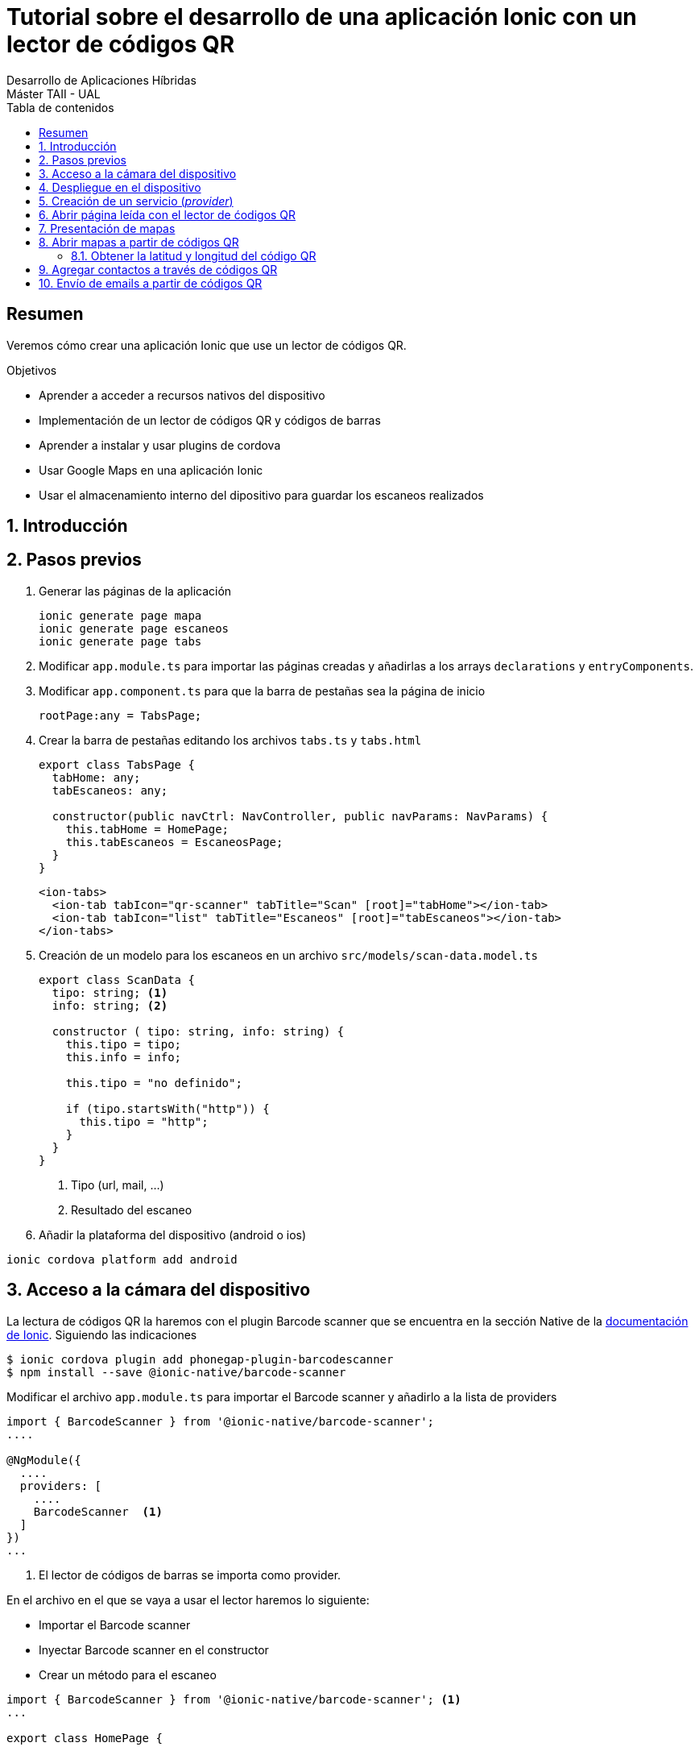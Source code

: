 ////
NO CAMBIAR!!
Codificación, idioma, tabla de contenidos, tipo de documento
////
:encoding: utf-8
:lang: es
:toc: right
:toc-title: Tabla de contenidos
:doctype: book
:imagesdir: ./images




////
Nombre y título del trabajo
////
# Tutorial sobre el desarrollo de una aplicación Ionic con un lector de códigos QR
Desarrollo de Aplicaciones Híbridas
Máster TAII - UAL

// NO CAMBIAR!! (Entrar en modo no numerado de apartados)
:numbered!: 


[abstract]
## Resumen

Veremos cómo crear una aplicación Ionic que use un lector de códigos QR.

.Objetivos

* Aprender a acceder a recursos nativos del dispositivo
* Implementación de un lector de códigos QR y códigos de barras
* Aprender a instalar y usar plugins de cordova
* Usar Google Maps en una aplicación Ionic
* Usar el almacenamiento interno del dipositivo para guardar los escaneos realizados

// Entrar en modo numerado de apartados
:numbered:

## Introducción

## Pasos previos

1. Generar las páginas de la aplicación 

+
[source]
----
ionic generate page mapa
ionic generate page escaneos
ionic generate page tabs
----

1. Modificar `app.module.ts` para importar las páginas creadas y añadirlas a los arrays `declarations` y `entryComponents`.

1. Modificar `app.component.ts` para que la barra de pestañas sea la página de inicio

+
[source]
----
rootPage:any = TabsPage;
----

1. Crear la barra de pestañas editando los archivos `tabs.ts` y `tabs.html`

+
[source]
----
export class TabsPage {
  tabHome: any;
  tabEscaneos: any;

  constructor(public navCtrl: NavController, public navParams: NavParams) {
    this.tabHome = HomePage;
    this.tabEscaneos = EscaneosPage;
  }
}
----

+
[source]
----
<ion-tabs>
  <ion-tab tabIcon="qr-scanner" tabTitle="Scan" [root]="tabHome"></ion-tab>
  <ion-tab tabIcon="list" tabTitle="Escaneos" [root]="tabEscaneos"></ion-tab>
</ion-tabs>
----

1. Creación de un modelo para los escaneos en un archivo `src/models/scan-data.model.ts`

+
[source]
----
export class ScanData {
  tipo: string; <1>
  info: string; <2>

  constructor ( tipo: string, info: string) {
    this.tipo = tipo;
    this.info = info;

    this.tipo = "no definido";

    if (tipo.startsWith("http")) {
      this.tipo = "http";
    }
  }
}
----
<1> Tipo (url, mail, ...)
<2> Resultado del escaneo

1. Añadir la plataforma del dispositivo (android o ios)

[source]
----
ionic cordova platform add android
----

## Acceso a la cámara del dispositivo

La lectura de códigos QR la haremos con el plugin Barcode scanner que se encuentra en la sección Native de la https://ionicframework.com/docs/native/barcode-scanner/[documentación de Ionic]. Siguiendo las indicaciones

[source]
----
$ ionic cordova plugin add phonegap-plugin-barcodescanner
$ npm install --save @ionic-native/barcode-scanner
----

Modificar el archivo `app.module.ts` para importar el Barcode scanner y añadirlo a la lista de providers

[source]
----
import { BarcodeScanner } from '@ionic-native/barcode-scanner';
....

@NgModule({
  ....
  providers: [
    ....
    BarcodeScanner  <1>
  ]
})
...
----
<1> El lector de códigos de barras se importa como provider.

En el archivo en el que se vaya a usar el lector haremos lo siguiente:

* Importar el Barcode scanner
* Inyectar Barcode scanner en el constructor
* Crear un método para el escaneo

[source]
----
import { BarcodeScanner } from '@ionic-native/barcode-scanner'; <1>
...

export class HomePage {

  constructor(public navCtrl: NavController,
            private barcodeScanner: BarcodeScanner) <2> {
  }

  scan() { <3>
    this.barcodeScanner.scan().then(barcodeData => {
      console.log('Barcode data', barcodeData);
     }).catch(err => {
         console.log('Error', err);
     });
  }
}
----
<1> Importación de Barcode scanner
<2> Inyección de dependencias
<3> Método para el escaneo

En `home.html` podemos crear un botón que llame al método `scan()`. 

[source]
----
<ion-content padding>
  <button ion-button block color="primary" (click)="scan()">
    Scan
</button>
</ion-content>
----

Al ejecutar la aplicación en el simulador mostrará un mensaje de error indicando que no cordova no está disponible. Este tipo de pruebas sólo las podremos llevar a cabo en el dispositivo.

.Uso de Toasts para mostrar en el dispositivo errores o información 
****
Los Toasts son unos pequeños cuadros negros de información que aparecen en el dispositivo informando de algún de mensaje de interés.

Los Toasts hay que importarlos e inyectarlos en el constructor. Para usar los Toasts como forma de presentación de errores haremos estos cambios en `home.ts`

[source]
----
...
import { NavController, ToastController } from 'ionic-angular'; <1>
...
export class HomePage {

  constructor(public navCtrl: NavController,
            private barcodeScanner: BarcodeScanner,
            public toastCtrl: ToastController) { <2>
  }

  scan() {
    this.barcodeScanner.scan().then(barcodeData => {
      console.log('Barcode data', barcodeData);
     }).catch(err => {
         console.log('Error', err);
         this.mostrarError("Error: " + err); <3>
     }); 
  }

  mostrarError(mensaje: string) { <4>
    let toast = this.toastCtrl.create({
      message: mensaje,
      duration: 3000,
      position: 'top'
    });
    toast.present();
  }
}
----
<1> Importación de Toasts
<2> Inyección de dependencias
<3> Llamada a función de presentación de errores
<4> Función de errores usando toasts
****

## Despliegue en el dispositivo

[source]
----
ionic cordova build android
----

.Comprobación de la plataforma
****
Para no tener que estar haciendo continuamente build al dispositivo podemos tener un código para ejecutar de forma alternativa en el proceso de desarrollo y que no conecte con el dispostivo.

`Platform` nos permite determinar en qué plataforma estamos. `Platform` se inyectará como dependencia en el constructor.

[source]
----
....
export class HomePage {

  constructor(public navCtrl: NavController,
            private barcodeScanner: BarcodeScanner,
            public toastCtrl: ToastController,
            private platform: Platform) { <1>

  }

  scan() {
    ...
    if (!this.platform.is('cordova')) {
      ....
      return;
    }
    ...
  }
...
----
****

## Creación de un servicio (_provider_)
Los datos del historial se almacenarán y se recuperarán de un _provider_. Para generar un _provider_:

[source]
----
ionic generate provider historial
----

Esto generará el archivo `src/providers/historial/historial.ts` y modificará el array `providers` en `app.module.ts` para añadir el provider del historial.


[IMPORTANT]
====
HttpClient ha sido introducido en Angular 4.3. Hay que añadir a  `HttpClient` y `HttpClientModule` a `app.module.ts`. `HttpClient` se añadirá al array `providers` y `HttpClientModule` al array `imports`.
====

.El archivo `historial.ts`
----
import { ScanData } from './../../models/scan-data.model'; <1>

import { HttpClient } from '@angular/common/http'; <2>
import { Injectable } from '@angular/core'; 

@Injectable()
export class HistorialProvider {

  private historial: ScanData[] = []; <3>

  constructor(public http: HttpClient) {
  }

  agregarHistorial(tipo: string, info: string) { <4>
    let data = new ScanData(tipo, info);

    this.historial.unshift(data); // unshift añade al principio

    console.log(this.historial);
  }

  cargarHistorial() { <5>
    return this.historial;
  }

}
----
<1> El modelo
<2> Paquetes necesarios para un servicio
<3> Variable de instancia que guarda los escaneos
<4> Método para añadir escaneo al principio del historial
<5> Método que devuelve el historial

.El archivo `home.ts`
----
import { HistorialProvider } from './../../providers/historial/historial'; <1>
import { BarcodeScanner } from '@ionic-native/barcode-scanner';
import { Component } from '@angular/core';
import { NavController, ToastController, Platform } from 'ionic-angular';

@Component({
  selector: 'page-home',
  templateUrl: 'home.html'
})
export class HomePage {

  constructor(public navCtrl: NavController,
            private barcodeScanner: BarcodeScanner,
            public toastCtrl: ToastController,
            private platform: Platform, 
            private historialProvider: HistorialProvider) { <2>

  }

  scan() { <3>
    if (!this.platform.is('cordova')) { <4>
      this.historialProvider.agregarHistorial("http", "http://google.com");
      return;
    }

    this.barcodeScanner.scan().then(barcodeData => { <5>
      console.log('result', barcodeData.text);
      console.log('format: ', barcodeData.format);
      console.log('cancelled: ', barcodeData.cancelled);
      if (barcodeData.cancelled == false && barcodeData.text != null) {
        this.historialProvider.agregarHistorial(barcodeData.format, barcodeData.text);
      }
     }).catch(err => {
         console.log('Error', err);
         this.mostrarError("Error: " + err);
     });
  }

  mostrarError(mensaje: string) {
    let toast = this.toastCtrl.create({
      message: mensaje,
      duration: 3000,
      position: 'top'
    });
    toast.present();
  }

}
----

<1> Importación del servicio
<2> Inyección del servicio
<3> Nuevo método `scan()`
<4> Código a ejecutar cuando estemos en pruebas en el navegador
<5> Código para un escaneo real

## Abrir página leída con el lector de ćodigos QR

Usaremos el plugin nativo `In App Browser`. Para instalarlo seguiremos la https://ionicframework.com/docs/native/in-app-browser/[documentación oficial del plugin In App Browser] haremos:

[source]
----
ionic cordova plugin add cordova-plugin-inappbrowser
sudo npm install --save @ionic-native/in-app-browser
----

Después, modificar el archivo `app.module.ts` y añadirlo a la lista de providers.

[source]
----
....
import { InAppBrowser } from '@ionic-native/in-app-browser'; <1>
....
@NgModule({
  ....
  providers: [
    StatusBar,
    SplashScreen,
    {provide: ErrorHandler, useClass: IonicErrorHandler},
    BarcodeScanner,
    HistorialProvider,
    InAppBrowser <2>
  ]
})
...
----
<1> Importación del In App Browser
<2> Añadir In App Browser a la lista de providers

## Presentación de mapas

Uno de los tipos de códigos QR que podemos obtener es relativo a mapas. El código QR devolverá la latitud y longitud. 

Para mostrar un mapa usaremos Angular Google Maps (componentes de Angular 2+ para Google Maps). En la sección https://angular-maps.com/guides/getting-started/[Getting started with AGM] de la documentación oficial vemos las indicaciones a seguir:

[source]
----
sudo npm install @agm/core --save
----

Incluir estas modificaciones en el archivo `app.module.ts`

[source]
----
import { AgmCoreModule } from '@agm/core';
...
@NgModule({
  ...
  imports: [
    BrowserModule,
    IonicModule.forRoot(MyApp),
    HttpClientModule,
    AgmCoreModule.forRoot({
      apiKey: 'XXXXXXXXXXXXXXXXXXXXXXXXXXXXXX'
    })
  ],
  ...
})
export class AppModule {}
----

[NOTE]
====
Para usar AGM necesitamos una API Key que podemos obtener de la https://developers.google.com/maps/documentation/javascript/get-api-key[web de Google Maps API]. Crearemos una API Key para nuestro proyecto. La clave obtenida será la que usaremos en el código anterior.
====

En el componente de mapas de nuestra aplicación modificaremos los archivos `.ts`, `.html` y `.scss`.

.El archivo `mapa.ts`
En este archivo inicializaremos los valores de latitud y longitud.
====
[source]
----
....
export class MapaPage {
  lat: number; <1>
  lng: number;

  constructor(public navCtrl: NavController, public navParams: NavParams) {
    this.lat = 51.678418; <2>
    this.lng = 7.809007;
  }

  ...
}
----
<1> Declaración de variables
<2> Inicialización de variables
====

.El archivo `mapa.html`
====
Este archivo muestra el mapa centrado en las coordenadas indicadas y añade un marcador.
[source]
----
<ion-content>
    <agm-map [latitude]="lat" [longitude]="lng"> <1>
        <agm-marker [latitude]="lat" [longitude]="lng"></agm-marker> <2>
      </agm-map>
</ion-content>
----
<1> Creación del mapa
<2> Creación del marcador
====

.El archivo `mapa.scss`
====
Añadiremos el estilo siguiente para poder ver el mapa en el dispositivo.
[source]
----
agm-map {
  height: 100%;
}
----
====

[NOTE]
====
Por ahora no podremos ver el mapa creado. Si estamos interesados en verlo podríamos temporalmente cambiar la página de inicio en `app.component.ts` para que fuese `MapaPage` en lugar de `TabsPage` o añadir una nueva pestaña para el mapa en la barra de pestañas. 
====

## Abrir mapas a partir de códigos QR

El lector de códigos QR devolverá datos en un formato similar a este:

[source]
----
geo:xxx,yyy
----

donde `xxx` es el valor de latitud leído e `yyy` el de longitud.

.Modificaciones en el achivo `models/scan-data.model.ts`
====
[source]
----
export class ScanData {
  tipo: string;
  info: string;

  constructor ( tipo: string, info: string) {
    this.tipo = tipo;
    this.info = info;

    this.tipo = "no definido";

    if (info.startsWith("http")) {
      this.tipo = "http";
    } else if (info.startsWith("geo")) { <1>
      this.tipo = "mapa"
    }
  }
}
----
<1> Añadimos el tipo _mapa_
====

El mapa los presentaremos como una página modal. Modificamos el archivo `providers/historial.ts`.

.El archivo `providers/historial.ts`
====
----
import { ModalController } from 'ionic-angular'; <1>
import { MapaPage } from './../../pages/mapa/mapa'; <2> 
...
export class HistorialProvider {

  ...

  constructor(public http: HttpClient,
              private iab: InAppBrowser,
              private modalController: ModalController) {<3>
  }

  ...

  abrirEscaneo(index: number) {
    let scanData = this.historial[index];

    switch(scanData.tipo) {
      case "http":
        this.iab.create(scanData.info);
        break;
      case "mapa": <4>
        this.modalController.create(MapaPage, {coords: scanData.info}).present();
        break;

      default:
        console.error("Tipo no soportado")
    }
  }
}
----
<1> Importar `ModalController` para poder crear página modal
<2> Importar la clase del mapa
<3> Los controladores modales se inyectan en el constructor
<4> Crear un mapa con los datos de escaneo y mostrar la página
====

Para completar, modificaremos `maps.html` y `maps.ts` para añadir un botón que cierre la página modal.

.El archivo `maps.html`
====
[source]
----
....
<ion-footer>
  <ion-toolbar>
    <button ion-button block (click)="cerrar()"> <1>
      Cerrar
    </button>
  </ion-toolbar>
</ion-footer>
----
<1> Botón de cierre de la página modal
====

.El archivo `maps.ts`
====
[source]
----
import { ViewController } from 'ionic-angular'; <1>
...
export class MapaPage {
  ...
  constructor(public navCtrl: NavController, public navParams: NavParams, private viewController: ViewController) { <2>
    ...
  }

  ...

  cerrar() {
    this.viewController.dismiss(); <3>
  }
}
----
<1> Las páginas modales son gestionadas con `ViewController`
<2> Inyección del `viewController` en el costructor
<3> Cierre de la página modal con `dismiss()`
====

### Obtener la latitud y longitud del código QR

Para finalizar la parte relativa al lector de códigos QR de direcciones falta cambiar los valores estáticos de latitud y longitud por los obtenidos por le lector.

[source]
----
...
export class MapaPage {
  ...
  constructor(public navCtrl: NavController, public navParams: NavParams, private viewController: ViewController) {
    let coordsArray = this.navParams.get("coords").split(","); <1>
    this.lat = Number(coordsArray[0].replace("geo:", "")); <2>
    this.lng = Number(coordsArray[1]); <3>
  }
  ...
}
----
<1> Construir un array con el valor que viene en el parámetro `coords`. Usamos la coma para acceder a los elementos del array
<2> Eliminar la cadena `geo:` del principio para formar la latitud
<3> Configurar la longitud. Tanto latitud como longitud hay que convertirlas a numéro porque vienen como cadenas.

## Agregar contactos a través de códigos QR

QR permite también codificar contactos en forma de VCards.

.Ejemplo de una cadena de texto de una VCard leída por el lector de códigos QR
****
[source]
----
`BEGIN:VCARD
VERSION:2.1
N:Kent;Clark
FN:Clark Kent
ORG:
TEL;HOME;VOICE:12345
TEL;TYPE=cell:67890
ADR;TYPE=work:;;;
EMAIL:clark@superman.com
END:VCARD`
----
**** 

El texto de la VCard deberá ser tratado y convertirlo en un array con cada uno de los elementos de la tarjeta. A continuación se muestra el código para procesar la cadena de una VCard.

.Códdigo para procesar una vCard
====
private parse_vcard( input:string ) {

    var Re1 = /^(version|fn|title|org):(.+)$/i;
    var Re2 = /^([^:;]+);([^:]+):(.+)$/;
    var ReKey = /item\d{1,2}\./;
    var fields = {};

    input.split(/\r\n|\r|\n/).forEach(function (line) {
        var results, key;

        if (Re1.test(line)) {
            results = line.match(Re1);
            key = results[1].toLowerCase();
            fields[key] = results[2];
        } else if (Re2.test(line)) {
            results = line.match(Re2);
            key = results[1].replace(ReKey, '').toLowerCase();

            var meta = {};
            results[2].split(';')
                .map(function (p, i) {
                var match = p.match(/([a-z]+)=(.*)/i);
                if (match) {
                    return [match[1], match[2]];
                } else {
                    return ["TYPE" + (i === 0 ? "" : i), p];
                }
            })
                .forEach(function (p) {
                meta[p[0]] = p[1];
            });

            if (!fields[key]) fields[key] = [];

            fields[key].push({
                meta: meta,
                value: results[3].split(';')
            })
        }
    });

    return fields;
};
----
====

.Modificación de `scan-data.model.ts` para identificar los contactos
====
[source]
----
export class ScanData {
  ...

  constructor ( tipo: string, info: string) {
    ...

    if (info.startsWith("http")) {
      this.tipo = "http";
    } else if (info.startsWith("geo")) {
      this.tipo = "mapa"
    } else if (info.startsWith("BEGIN:VCARD")) { <1>
      this.tipo = "contacto";
    }
  }
}
----
<1> Detección de VCard
====

Para almacenar el contacto tendremos que acceder al dispositivo. Usaremos el https://ionicframework.com/docs/native/contacts/[plugin de contactos de Cordova]. Para instalarlo haremos:

[source]
----
ionic cordova plugin add cordova-plugin-contacts
sudo npm install --save @ionic-native/contacts
----

Después, modificar el archivo `app.module.ts` y añadirlo a la lista de providers.

[source]
----
import { Contacts } from '@ionic-native/contacts';
...
@NgModule({
  ...
  providers: [
    ...
    Contacts
  ]
})
----

## Envío de emails a partir de códigos QR

Usaremos el plugin nativo `Email Composer`. Para instalarlo seguiremos la https://ionicframework.com/docs/native/email-composer/[documentación oficial del plugin In App Browser] haremos:

[source]
----
ionic cordova plugin add cordova-plugin-email-composer
sudo npm install --save @ionic-native/email-composer

----

Después, modificar el archivo `app.module.ts` y añadirlo a la lista de providers.

[source]
----
import { EmailComposer } from '@ionic-native/email-composer'; <1>
...
@NgModule({
  ...
  providers: [
    StatusBar,
    SplashScreen,
    {provide: ErrorHandler, useClass: IonicErrorHandler},
    BarcodeScanner,
    HistorialProvider,
    HttpClient,
    InAppBrowser,
    Contacts,
    EmailComposer <2>
  ]
})
...
----
<1> Importación del plugin
<2> Añadir la clase del plugin a providers para poder inyectarlo en constructores

.Cadena devuelta por el lector de códigos QR para un email
****
Aquí se muestra la cadena que devolvería el lector de códigos QR para un email con:

* Destinatario: johndoe@gmail.com 
* Asunto: Hello
* Cuerpo: Hello world

[source]
----
MATMSG:TO:johndoe@gmail.com;SUB:Hello;BODY:Hello world;;
----
****

.Modificaciones al archivo `models/scan-data.model.ts
====
[source]
----
export class ScanData {
  ...
    if (info.startsWith("http")) {
      this.tipo = "http";
    } else if (info.startsWith("geo")) {
      this.tipo = "mapa"
    } else if (info.startsWith("BEGIN:VCARD")) {
      this.tipo = "contacto";
    } else if (info.startsWith("MATMSG:TO")) { <1>
      this.tipo = "email";
    }
  }
}
----
<1> Reconocer el inicio de un código QR de un email
====

.Modificaciones al archivo `pages/historial/historial.ts` 
====
[source]
----
import { EmailComposer } from '@ionic-native/email-composer';
....

@Injectable()
export class HistorialProvider {
  ...
  constructor(public http: HttpClient,
              private iab: InAppBrowser,
              private modalController: ModalController,
              private contacts: Contacts,
              private toastController: ToastController,
              private platform: Platform,
              private emailComposer: EmailComposer) { <1>
  }
  ...
  abrirEscaneo(index: number) {
    let scanData = this.historial[index];

    switch(scanData.tipo) {
      ...
      case "email": <2>
        this.enviarEmail(scanData.info);
        break;
      default:
        console.error("Tipo no soportado");
    }
  }

  private enviarEmail(texto: string) { <3>

    let emailArray = texto.split(/[;]/); <4>
    
    let to = emailArray[0].replace("MATMSG:TO:", ""); <5>
    let subject = emailArray[1].replace("SUB:", "");
    let body = emailArray[2].replace("BODY:", "");

    let email = { <6>
      "to": to,
      "subject": subject,
      "body": body
    };

    this.emailComposer.open(email); <7>
  }
}
----
<1> Inyección del Email composer
<2> Detección de un código QR de email
<3> Método para procesar el envío de un email
<4> Crear un array a partir de la cadena del código QR considerando el punto y coma como separador
<5> Obtener las partes para componer el email
<6> Componer el email a enviar
<7> Abrir el programa de correo del dispostivo con el email preparado
====

A modo de pruebas añadiremos un fragmento de código estático de un supuesto código QR al archivo `home.ts` para hacer pruebas en un navegador. La prueba no podrá ser  completa ya que no hay acceso a la cámara para poder escanear el código QR.

[source]
----
...
export class HomePage {

  scan() {
    if (!this.platform.is('cordova')) {
      this.historialProvider.agregarHistorial("email", "MATMSG:TO:johndoe@gmail.com;SUB:Hello;BODY:Hello world;;");
      return;
    }
    ...
  }
  ...
}
----